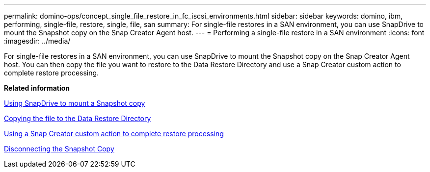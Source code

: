 ---
permalink: domino-ops/concept_single_file_restore_in_fc_iscsi_environments.html
sidebar: sidebar
keywords: domino, ibm, performing, single-file, restore, single, file, san
summary: For single-file restores in a SAN environment, you can use SnapDrive to mount the Snapshot copy on the Snap Creator Agent host. 
---
= Performing a single-file restore in a SAN environment
:icons: font
:imagesdir: ../media/

[.lead]
For single-file restores in a SAN environment, you can use SnapDrive to mount the Snapshot copy on the Snap Creator Agent host. You can then copy the file you want to restore to the Data Restore Directory and use a Snap Creator custom action to complete restore processing.

*Related information*

xref:task_using_snapdrive_for_windows_to_mount_snapshot_copy.adoc[Using SnapDrive to mount a Snapshot copy]

xref:task_copying_files_to_restore_location.adoc[Copying the file to the Data Restore Directory]

xref:task_running_snap_creator_by_using_the_custom_action.adoc[Using a Snap Creator custom action to complete restore processing]

xref:task_disconnecting_snapshot_copy.adoc[Disconnecting the Snapshot Copy]
